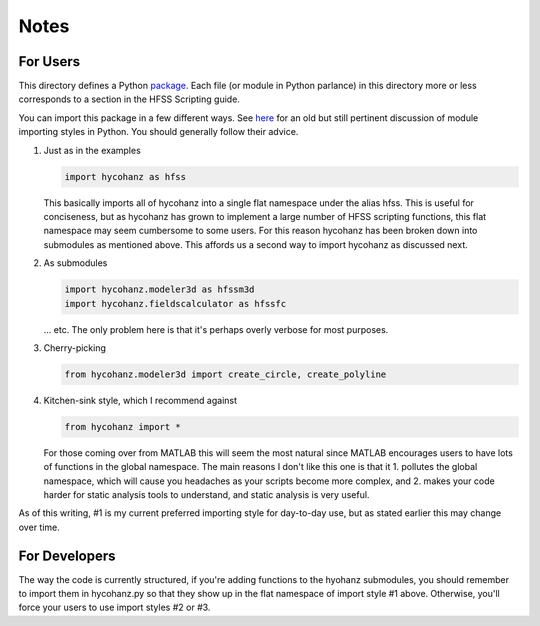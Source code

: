Notes
=====

For Users
---------

This directory defines a Python package_.  Each file (or module in Python parlance) in this directory more or less corresponds to a section in the HFSS Scripting guide.

.. _package: http://docs.python.org/2/tutorial/modules.html#packages

You can import this package in a few different ways.  See here_ for an old but still pertinent discussion of module importing styles in Python.  You should generally follow their advice.

.. _here: http://effbot.org/zone/import-confusion.htm

1. Just as in the examples
   
   .. sourcecode:: python

        import hycohanz as hfss

   This basically imports all of hycohanz into a single flat namespace under the alias hfss.  
   This is useful for conciseness, but as hycohanz has grown to implement a large number of
   HFSS scripting functions, this flat namespace may seem cumbersome to some users.  For this
   reason hycohanz has been broken down into submodules as mentioned above.  This affords us a
   second way to import hycohanz as discussed next.

2. As submodules

   .. sourcecode:: python

       import hycohanz.modeler3d as hfssm3d
       import hycohanz.fieldscalculator as hfssfc

   ... etc.  The only problem here is that it's perhaps overly verbose for most purposes.

3. Cherry-picking

   .. sourcecode:: python

       from hycohanz.modeler3d import create_circle, create_polyline

4. Kitchen-sink style, which I recommend against

   .. sourcecode:: python

       from hycohanz import *

   For those coming over from MATLAB this will seem the most natural since MATLAB encourages 
   users to have lots of functions in the global namespace.  The main reasons I don't like 
   this one is that it 1. pollutes the global namespace, which
   will cause you headaches as your scripts become more complex, and 2. makes    
   your code harder for static analysis tools to understand, and static analysis is very   
   useful.  

As of this writing, #1 is my current preferred importing style for day-to-day use, but as 
stated earlier this may change over time.

For Developers
--------------

The way the code is currently structured, if you're adding functions to the hyohanz submodules, you should remember to import them in hycohanz.py so that they show up in the flat namespace of import style #1 above.  Otherwise, you'll force your users to use import styles #2 or #3.

 
